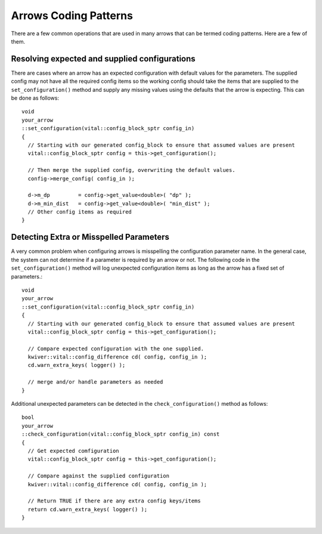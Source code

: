 Arrows Coding Patterns
======================

There are a few common operations that are used in many arrows that
can be termed coding patterns. Here are a few of them.

Resolving expected and supplied configurations
----------------------------------------------

There are cases where an arrow has an expected configuration with
default values for the parameters. The supplied config may not have
all the required config items so the working config should take the
items that are supplied to the ``set_configuration()`` method and
supply any missing values using the defaults that the arrow is
expecting. This can be done as follows::

    void
    your_arrow
    ::set_configuration(vital::config_block_sptr config_in)
    {
      // Starting with our generated config_block to ensure that assumed values are present
      vital::config_block_sptr config = this->get_configuration();

      // Then merge the supplied config, overwriting the default values.
      config->merge_config( config_in );

      d->m_dp         = config->get_value<double>( "dp" );
      d->m_min_dist   = config->get_value<double>( "min_dist" );
      // Other config items as required
    }


Detecting Extra or Misspelled Parameters
----------------------------------------

A very common problem when configuring arrows is misspelling the
configuration parameter name. In the general case, the system can not
determine if a parameter is required by an arrow or not. The following
code in the ``set_configuration()`` method will log unexpected
configuration items as long as the arrow has a fixed set of parameters.::

    void
    your_arrow
    ::set_configuration(vital::config_block_sptr config_in)
    {
      // Starting with our generated config_block to ensure that assumed values are present
      vital::config_block_sptr config = this->get_configuration();

      // Compare expected configuration with the one supplied.
      kwiver::vital::config_difference cd( config, config_in );
      cd.warn_extra_keys( logger() );

      // merge and/or handle parameters as needed
    }

Additional unexpected parameters can be detected in the
``check_configuration()`` method as follows::

    bool
    your_arrow
    ::check_configuration(vital::config_block_sptr config_in) const
    {
      // Get expected comfiguration
      vital::config_block_sptr config = this->get_configuration();

      // Compare against the supplied configuration
      kwiver::vital::config_difference cd( config, config_in );

      // Return TRUE if there are any extra config keys/items
      return cd.warn_extra_keys( logger() );
    }
